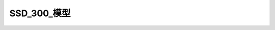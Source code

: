 SSD_300_模型
==============

.. code-block:: python
    :linenos:

    '''
	A Keras port of the original Caffe SSD300 network.

	Copyright (C) 2018 Pierluigi Ferrari

	Licensed under the Apache License, Version 2.0 (the "License");
	you may not use this file except in compliance with the License.
	You may obtain a copy of the License at

	   http://www.apache.org/licenses/LICENSE-2.0

	Unless required by applicable law or agreed to in writing, software
	distributed under the License is distributed on an "AS IS" BASIS,
	WITHOUT WARRANTIES OR CONDITIONS OF ANY KIND, either express or implied.
	See the License for the specific language governing permissions and
	limitations under the License.
	'''

	from __future__ import division
	import numpy as np
	from keras.models import Model
	from keras.layers import Input, Lambda, Activation, Conv2D, MaxPooling2D, ZeroPadding2D, Reshape, Concatenate
	from keras.regularizers import l2
	import keras.backend as K

	from keras_layers.keras_layer_AnchorBoxes import AnchorBoxes
	from keras_layers.keras_layer_L2Normalization import L2Normalization
	from keras_layers.keras_layer_DecodeDetections import DecodeDetections
	from keras_layers.keras_layer_DecodeDetectionsFast import DecodeDetectionsFast


	def ssd_300(image_size,
	            n_classes,
	            mode='training',
	            l2_regularization=0.0005,
	            min_scale=None,
	            max_scale=None,
	            scales=None,
	            aspect_ratios_global=None,
	            aspect_ratios_per_layer=[[1.0, 2.0, 0.5],
	                                     [1.0, 2.0, 0.5, 3.0, 1.0 / 3.0],
	                                     [1.0, 2.0, 0.5, 3.0, 1.0 / 3.0],
	                                     [1.0, 2.0, 0.5, 3.0, 1.0 / 3.0],
	                                     [1.0, 2.0, 0.5],
	                                     [1.0, 2.0, 0.5]],
	            two_boxes_for_ar1=True,
	            steps=[8, 16, 32, 64, 100, 300],
	            offsets=None,
	            clip_boxes=False,
	            variances=[0.1, 0.1, 0.2, 0.2],
	            coords='centroids',
	            normalize_coords=True,
	            subtract_mean=[123, 117, 104],
	            divide_by_stddev=None,
	            swap_channels=[2, 1, 0],
	            confidence_thresh=0.01,
	            iou_threshold=0.45,
	            top_k=200,
	            nms_max_output_size=400,
	            return_predictor_sizes=False):
	    '''
	    Build a Keras model with SSD300 architecture, see references.

	    The base network is a reduced atrous VGG-16, extended by the SSD architecture,
	    as described in the paper.

	    Most of the arguments that this function takes are only needed for the anchor
	    box layers. In case you're training the network, the parameters passed here must
	    be the same as the ones used to set up `SSDBoxEncoder`. In case you're loading
	    trained weights, the parameters passed here must be the same as the ones used
	    to produce the trained weights.

	    Some of these arguments are explained in more detail in the documentation of the
	    `SSDBoxEncoder` class.

	    Note: Requires Keras v2.0 or later. Currently works only with the
	    TensorFlow backend (v1.0 or later).

	    Arguments:
	        image_size (tuple): The input image size in the format `(height, width, channels)`.
	        n_classes (int): The number of positive classes, e.g. 20 for Pascal VOC, 80 for MS COCO.
	        mode (str, optional): One of 'training', 'inference' and 'inference_fast'. In 'training' mode,
	            the model outputs the raw prediction tensor, while in 'inference' and 'inference_fast' modes,
	            the raw predictions are decoded into absolute coordinates and filtered via confidence thresholding,
	            non-maximum suppression, and top-k filtering. The difference between latter two modes is that
	            'inference' follows the exact procedure of the original Caffe implementation, while
	            'inference_fast' uses a faster prediction decoding procedure.
	        l2_regularization (float, optional): The L2-regularization rate. Applies to all convolutional layers.
	            Set to zero to deactivate L2-regularization.
	        min_scale (float, optional): The smallest scaling factor for the size of the anchor boxes as a fraction
	            of the shorter side of the input images.
	        max_scale (float, optional): The largest scaling factor for the size of the anchor boxes as a fraction
	            of the shorter side of the input images. All scaling factors between the smallest and the
	            largest will be linearly interpolated. Note that the second to last of the linearly interpolated
	            scaling factors will actually be the scaling factor for the last predictor layer, while the last
	            scaling factor is used for the second box for aspect ratio 1 in the last predictor layer
	            if `two_boxes_for_ar1` is `True`.
	        scales (list, optional): A list of floats containing scaling factors per convolutional predictor layer.
	            This list must be one element longer than the number of predictor layers. The first `k` elements are the
	            scaling factors for the `k` predictor layers, while the last element is used for the second box
	            for aspect ratio 1 in the last predictor layer if `two_boxes_for_ar1` is `True`. This additional
	            last scaling factor must be passed either way, even if it is not being used. If a list is passed,
	            this argument overrides `min_scale` and `max_scale`. All scaling factors must be greater than zero.
	        aspect_ratios_global (list, optional): The list of aspect ratios for which anchor boxes are to be
	            generated. This list is valid for all prediction layers.
	        aspect_ratios_per_layer (list, optional): A list containing one aspect ratio list for each prediction layer.
	            This allows you to set the aspect ratios for each predictor layer individually, which is the case for the
	            original SSD300 implementation. If a list is passed, it overrides `aspect_ratios_global`.
	        two_boxes_for_ar1 (bool, optional): Only relevant for aspect ratio lists that contain 1. Will be ignored otherwise.
	            If `True`, two anchor boxes will be generated for aspect ratio 1. The first will be generated
	            using the scaling factor for the respective layer, the second one will be generated using
	            geometric mean of said scaling factor and next bigger scaling factor.
	        steps (list, optional): `None` or a list with as many elements as there are predictor layers. The elements can be
	            either ints/floats or tuples of two ints/floats. These numbers represent for each predictor layer how many
	            pixels apart the anchor box center points should be vertically and horizontally along the spatial grid over
	            the image. If the list contains ints/floats, then that value will be used for both spatial dimensions.
	            If the list contains tuples of two ints/floats, then they represent `(step_height, step_width)`.
	            If no steps are provided, then they will be computed such that the anchor box center points will form an
	            equidistant grid within the image dimensions.
	        offsets (list, optional): `None` or a list with as many elements as there are predictor layers. The elements can be
	            either floats or tuples of two floats. These numbers represent for each predictor layer how many
	            pixels from the top and left boarders of the image the top-most and left-most anchor box center points should be
	            as a fraction of `steps`. The last bit is important: The offsets are not absolute pixel values, but fractions
	            of the step size specified in the `steps` argument. If the list contains floats, then that value will
	            be used for both spatial dimensions. If the list contains tuples of two floats, then they represent
	            `(vertical_offset, horizontal_offset)`. If no offsets are provided, then they will default to 0.5 of the step size.
	        clip_boxes (bool, optional): If `True`, clips the anchor box coordinates to stay within image boundaries.
	        variances (list, optional): A list of 4 floats >0. The anchor box offset for each coordinate will be divided by
	            its respective variance value.
	        coords (str, optional): The box coordinate format to be used internally by the model (i.e. this is not the input format
	            of the ground truth labels). Can be either 'centroids' for the format `(cx, cy, w, h)` (box center coordinates, width,
	            and height), 'minmax' for the format `(xmin, xmax, ymin, ymax)`, or 'corners' for the format `(xmin, ymin, xmax, ymax)`.
	        normalize_coords (bool, optional): Set to `True` if the model is supposed to use relative instead of absolute coordinates,
	            i.e. if the model predicts box coordinates within [0,1] instead of absolute coordinates.
	        subtract_mean (array-like, optional): `None` or an array-like object of integers or floating point values
	            of any shape that is broadcast-compatible with the image shape. The elements of this array will be
	            subtracted from the image pixel intensity values. For example, pass a list of three integers
	            to perform per-channel mean normalization for color images.
	        divide_by_stddev (array-like, optional): `None` or an array-like object of non-zero integers or
	            floating point values of any shape that is broadcast-compatible with the image shape. The image pixel
	            intensity values will be divided by the elements of this array. For example, pass a list
	            of three integers to perform per-channel standard deviation normalization for color images.
	        swap_channels (list, optional): Either `False` or a list of integers representing the desired order in which the input
	            image channels should be swapped.
	        confidence_thresh (float, optional): A float in [0,1), the minimum classification confidence in a specific
	            positive class in order to be considered for the non-maximum suppression stage for the respective class.
	            A lower value will result in a larger part of the selection process being done by the non-maximum suppression
	            stage, while a larger value will result in a larger part of the selection process happening in the confidence
	            thresholding stage.
	        iou_threshold (float, optional): A float in [0,1]. All boxes that have a Jaccard similarity of greater than `iou_threshold`
	            with a locally maximal box will be removed from the set of predictions for a given class, where 'maximal' refers
	            to the box's confidence score.
	        top_k (int, optional): The number of highest scoring predictions to be kept for each batch item after the
	            non-maximum suppression stage.
	        nms_max_output_size (int, optional): The maximal number of predictions that will be left over after the NMS stage.
	        return_predictor_sizes (bool, optional): If `True`, this function not only returns the model, but also
	            a list containing the spatial dimensions of the predictor layers. This isn't strictly necessary since
	            you can always get their sizes easily via the Keras API, but it's convenient and less error-prone
	            to get them this way. They are only relevant for training anyway (SSDBoxEncoder needs to know the
	            spatial dimensions of the predictor layers), for inference you don't need them.

	    Returns:
	        model: The Keras SSD300 model.
	        predictor_sizes (optional): A Numpy array containing the `(height, width)` portion
	            of the output tensor shape for each convolutional predictor layer. During
	            training, the generator function needs this in order to transform
	            the ground truth labels into tensors of identical structure as the
	            output tensors of the model, which is in turn needed for the cost
	            function.

	    References:
	        https://arxiv.org/abs/1512.02325v5
	    '''

	    n_predictor_layers = 6  # The number of predictor conv layers in the network is 6 for the original SSD300.
	    n_classes += 1  # Account for the background class.
	    l2_reg = l2_regularization  # Make the internal name shorter.
	    img_height, img_width, img_channels = image_size[0], image_size[1], image_size[2]

	    ############################################################################
	    # Get a few exceptions out of the way.
	    ############################################################################

	    if aspect_ratios_global is None and aspect_ratios_per_layer is None:
	        raise ValueError(
	            "`aspect_ratios_global` and `aspect_ratios_per_layer` cannot both be None. At least one needs to be specified.")
	    if aspect_ratios_per_layer:
	        if len(aspect_ratios_per_layer) != n_predictor_layers:
	            raise ValueError(
	                "It must be either aspect_ratios_per_layer is None or len(aspect_ratios_per_layer) == {}, but len(aspect_ratios_per_layer) == {}.".format(
	                    n_predictor_layers, len(aspect_ratios_per_layer)))

	    if (min_scale is None or max_scale is None) and scales is None:
	        raise ValueError("Either `min_scale` and `max_scale` or `scales` need to be specified.")
	    if scales:
	        if len(scales) != n_predictor_layers + 1:
	            raise ValueError("It must be either scales is None or len(scales) == {}, but len(scales) == {}.".format(
	                n_predictor_layers + 1, len(scales)))
	    else:  # If no explicit list of scaling factors was passed, compute the list of scaling factors from `min_scale` and `max_scale`
	        scales = np.linspace(min_scale, max_scale, n_predictor_layers + 1)

	    if len(variances) != 4:
	        raise ValueError("4 variance values must be pased, but {} values were received.".format(len(variances)))
	    variances = np.array(variances)
	    if np.any(variances <= 0):
	        raise ValueError("All variances must be >0, but the variances given are {}".format(variances))

	    if (not (steps is None)) and (len(steps) != n_predictor_layers):
	        raise ValueError("You must provide at least one step value per predictor layer.")

	    if (not (offsets is None)) and (len(offsets) != n_predictor_layers):
	        raise ValueError("You must provide at least one offset value per predictor layer.")

	    ############################################################################
	    # Compute the anchor box parameters.
	    ############################################################################

	    # Set the aspect ratios for each predictor layer. These are only needed for the anchor box layers.
	    if aspect_ratios_per_layer:
	        aspect_ratios = aspect_ratios_per_layer
	    else:
	        aspect_ratios = [aspect_ratios_global] * n_predictor_layers

	    # Compute the number of boxes to be predicted per cell for each predictor layer.
	    # We need this so that we know how many channels the predictor layers need to have.
	    if aspect_ratios_per_layer:
	        n_boxes = []
	        for ar in aspect_ratios_per_layer:
	            if (1 in ar) & two_boxes_for_ar1:
	                n_boxes.append(len(ar) + 1)  # +1 for the second box for aspect ratio 1
	            else:
	                n_boxes.append(len(ar))
	    else:  # If only a global aspect ratio list was passed, then the number of boxes is the same for each predictor layer
	        if (1 in aspect_ratios_global) & two_boxes_for_ar1:
	            n_boxes = len(aspect_ratios_global) + 1
	        else:
	            n_boxes = len(aspect_ratios_global)
	        n_boxes = [n_boxes] * n_predictor_layers

	    if steps is None:
	        steps = [None] * n_predictor_layers
	    if offsets is None:
	        offsets = [None] * n_predictor_layers

	    ############################################################################
	    # Define functions for the Lambda layers below.
	    ############################################################################

	    def identity_layer(tensor):
	        return tensor

	    def input_mean_normalization(tensor):
	        return tensor - np.array(subtract_mean)

	    def input_stddev_normalization(tensor):
	        return tensor / np.array(divide_by_stddev)

	    def input_channel_swap(tensor):
	        if len(swap_channels) == 3:
	            return K.stack(
	                [tensor[..., swap_channels[0]], tensor[..., swap_channels[1]], tensor[..., swap_channels[2]]], axis=-1)
	        elif len(swap_channels) == 4:
	            return K.stack([tensor[..., swap_channels[0]], tensor[..., swap_channels[1]], tensor[..., swap_channels[2]],
	                            tensor[..., swap_channels[3]]], axis=-1)

	    ############################################################################
	    # Build the network.
	    ############################################################################

	    x = Input(shape=(img_height, img_width, img_channels))

	    # The following identity layer is only needed so that the subsequent lambda layers can be optional.
	    x1 = Lambda(identity_layer, output_shape=(img_height, img_width, img_channels), name='identity_layer')(x)
	    if not (subtract_mean is None):
	        x1 = Lambda(input_mean_normalization, output_shape=(img_height, img_width, img_channels),
	                    name='input_mean_normalization')(x1)
	    if not (divide_by_stddev is None):
	        x1 = Lambda(input_stddev_normalization, output_shape=(img_height, img_width, img_channels),
	                    name='input_stddev_normalization')(x1)
	    if swap_channels:
	        x1 = Lambda(input_channel_swap, output_shape=(img_height, img_width, img_channels), name='input_channel_swap')(
	            x1)

	    conv1_1 = Conv2D(64, (3, 3), activation='relu', padding='same', kernel_initializer='he_normal',
	                     kernel_regularizer=l2(l2_reg), name='conv1_1')(x1)
	    conv1_2 = Conv2D(64, (3, 3), activation='relu', padding='same', kernel_initializer='he_normal',
	                     kernel_regularizer=l2(l2_reg), name='conv1_2')(conv1_1)
	    pool1 = MaxPooling2D(pool_size=(2, 2), strides=(2, 2), padding='same', name='pool1')(conv1_2)

	    conv2_1 = Conv2D(128, (3, 3), activation='relu', padding='same', kernel_initializer='he_normal',
	                     kernel_regularizer=l2(l2_reg), name='conv2_1')(pool1)
	    conv2_2 = Conv2D(128, (3, 3), activation='relu', padding='same', kernel_initializer='he_normal',
	                     kernel_regularizer=l2(l2_reg), name='conv2_2')(conv2_1)
	    pool2 = MaxPooling2D(pool_size=(2, 2), strides=(2, 2), padding='same', name='pool2')(conv2_2)

	    conv3_1 = Conv2D(256, (3, 3), activation='relu', padding='same', kernel_initializer='he_normal',
	                     kernel_regularizer=l2(l2_reg), name='conv3_1')(pool2)
	    conv3_2 = Conv2D(256, (3, 3), activation='relu', padding='same', kernel_initializer='he_normal',
	                     kernel_regularizer=l2(l2_reg), name='conv3_2')(conv3_1)
	    conv3_3 = Conv2D(256, (3, 3), activation='relu', padding='same', kernel_initializer='he_normal',
	                     kernel_regularizer=l2(l2_reg), name='conv3_3')(conv3_2)
	    pool3 = MaxPooling2D(pool_size=(2, 2), strides=(2, 2), padding='same', name='pool3')(conv3_3)

	    conv4_1 = Conv2D(512, (3, 3), activation='relu', padding='same', kernel_initializer='he_normal',
	                     kernel_regularizer=l2(l2_reg), name='conv4_1')(pool3)
	    conv4_2 = Conv2D(512, (3, 3), activation='relu', padding='same', kernel_initializer='he_normal',
	                     kernel_regularizer=l2(l2_reg), name='conv4_2')(conv4_1)
	    conv4_3 = Conv2D(512, (3, 3), activation='relu', padding='same', kernel_initializer='he_normal',
	                     kernel_regularizer=l2(l2_reg), name='conv4_3')(conv4_2)
	    pool4 = MaxPooling2D(pool_size=(2, 2), strides=(2, 2), padding='same', name='pool4')(conv4_3)

	    conv5_1 = Conv2D(512, (3, 3), activation='relu', padding='same', kernel_initializer='he_normal',
	                     kernel_regularizer=l2(l2_reg), name='conv5_1')(pool4)
	    conv5_2 = Conv2D(512, (3, 3), activation='relu', padding='same', kernel_initializer='he_normal',
	                     kernel_regularizer=l2(l2_reg), name='conv5_2')(conv5_1)
	    conv5_3 = Conv2D(512, (3, 3), activation='relu', padding='same', kernel_initializer='he_normal',
	                     kernel_regularizer=l2(l2_reg), name='conv5_3')(conv5_2)
	    pool5 = MaxPooling2D(pool_size=(3, 3), strides=(1, 1), padding='same', name='pool5')(conv5_3)

	    fc6 = Conv2D(1024, (3, 3), dilation_rate=(6, 6), activation='relu', padding='same', kernel_initializer='he_normal',
	                 kernel_regularizer=l2(l2_reg), name='fc6')(pool5)

	    fc7 = Conv2D(1024, (1, 1), activation='relu', padding='same', kernel_initializer='he_normal',
	                 kernel_regularizer=l2(l2_reg), name='fc7')(fc6)

	    conv6_1 = Conv2D(256, (1, 1), activation='relu', padding='same', kernel_initializer='he_normal',
	                     kernel_regularizer=l2(l2_reg), name='conv6_1')(fc7)
	    conv6_1 = ZeroPadding2D(padding=((1, 1), (1, 1)), name='conv6_padding')(conv6_1)
	    conv6_2 = Conv2D(512, (3, 3), strides=(2, 2), activation='relu', padding='valid', kernel_initializer='he_normal',
	                     kernel_regularizer=l2(l2_reg), name='conv6_2')(conv6_1)

	    conv7_1 = Conv2D(128, (1, 1), activation='relu', padding='same', kernel_initializer='he_normal',
	                     kernel_regularizer=l2(l2_reg), name='conv7_1')(conv6_2)
	    conv7_1 = ZeroPadding2D(padding=((1, 1), (1, 1)), name='conv7_padding')(conv7_1)
	    conv7_2 = Conv2D(256, (3, 3), strides=(2, 2), activation='relu', padding='valid', kernel_initializer='he_normal',
	                     kernel_regularizer=l2(l2_reg), name='conv7_2')(conv7_1)

	    conv8_1 = Conv2D(128, (1, 1), activation='relu', padding='same', kernel_initializer='he_normal',
	                     kernel_regularizer=l2(l2_reg), name='conv8_1')(conv7_2)
	    conv8_2 = Conv2D(256, (3, 3), strides=(1, 1), activation='relu', padding='valid', kernel_initializer='he_normal',
	                     kernel_regularizer=l2(l2_reg), name='conv8_2')(conv8_1)

	    conv9_1 = Conv2D(128, (1, 1), activation='relu', padding='same', kernel_initializer='he_normal',
	                     kernel_regularizer=l2(l2_reg), name='conv9_1')(conv8_2)
	    conv9_2 = Conv2D(256, (3, 3), strides=(1, 1), activation='relu', padding='valid', kernel_initializer='he_normal',
	                     kernel_regularizer=l2(l2_reg), name='conv9_2')(conv9_1)

	    # Feed conv4_3 into the L2 normalization layer
	    conv4_3_norm = L2Normalization(gamma_init=20, name='conv4_3_norm')(conv4_3)

	    ### Build the convolutional predictor layers on top of the base network

	    # We precidt `n_classes` confidence values for each box, hence the confidence predictors have depth `n_boxes * n_classes`
	    # Output shape of the confidence layers: `(batch, height, width, n_boxes * n_classes)`
	    conv4_3_norm_mbox_conf = Conv2D(n_boxes[0] * n_classes, (3, 3), padding='same', kernel_initializer='he_normal',
	                                    kernel_regularizer=l2(l2_reg), name='conv4_3_norm_mbox_conf')(conv4_3_norm)
	    fc7_mbox_conf = Conv2D(n_boxes[1] * n_classes, (3, 3), padding='same', kernel_initializer='he_normal',
	                           kernel_regularizer=l2(l2_reg), name='fc7_mbox_conf')(fc7)
	    conv6_2_mbox_conf = Conv2D(n_boxes[2] * n_classes, (3, 3), padding='same', kernel_initializer='he_normal',
	                               kernel_regularizer=l2(l2_reg), name='conv6_2_mbox_conf')(conv6_2)
	    conv7_2_mbox_conf = Conv2D(n_boxes[3] * n_classes, (3, 3), padding='same', kernel_initializer='he_normal',
	                               kernel_regularizer=l2(l2_reg), name='conv7_2_mbox_conf')(conv7_2)
	    conv8_2_mbox_conf = Conv2D(n_boxes[4] * n_classes, (3, 3), padding='same', kernel_initializer='he_normal',
	                               kernel_regularizer=l2(l2_reg), name='conv8_2_mbox_conf')(conv8_2)
	    conv9_2_mbox_conf = Conv2D(n_boxes[5] * n_classes, (3, 3), padding='same', kernel_initializer='he_normal',
	                               kernel_regularizer=l2(l2_reg), name='conv9_2_mbox_conf')(conv9_2)
	    # We predict 4 box coordinates for each box, hence the localization predictors have depth `n_boxes * 4`
	    # Output shape of the localization layers: `(batch, height, width, n_boxes * 4)`
	    conv4_3_norm_mbox_loc = Conv2D(n_boxes[0] * 4, (3, 3), padding='same', kernel_initializer='he_normal',
	                                   kernel_regularizer=l2(l2_reg), name='conv4_3_norm_mbox_loc')(conv4_3_norm)
	    fc7_mbox_loc = Conv2D(n_boxes[1] * 4, (3, 3), padding='same', kernel_initializer='he_normal',
	                          kernel_regularizer=l2(l2_reg), name='fc7_mbox_loc')(fc7)
	    conv6_2_mbox_loc = Conv2D(n_boxes[2] * 4, (3, 3), padding='same', kernel_initializer='he_normal',
	                              kernel_regularizer=l2(l2_reg), name='conv6_2_mbox_loc')(conv6_2)
	    conv7_2_mbox_loc = Conv2D(n_boxes[3] * 4, (3, 3), padding='same', kernel_initializer='he_normal',
	                              kernel_regularizer=l2(l2_reg), name='conv7_2_mbox_loc')(conv7_2)
	    conv8_2_mbox_loc = Conv2D(n_boxes[4] * 4, (3, 3), padding='same', kernel_initializer='he_normal',
	                              kernel_regularizer=l2(l2_reg), name='conv8_2_mbox_loc')(conv8_2)
	    conv9_2_mbox_loc = Conv2D(n_boxes[5] * 4, (3, 3), padding='same', kernel_initializer='he_normal',
	                              kernel_regularizer=l2(l2_reg), name='conv9_2_mbox_loc')(conv9_2)

	    ### Generate the anchor boxes (called "priors" in the original Caffe/C++ implementation, so I'll keep their layer names)

	    # Output shape of anchors: `(batch, height, width, n_boxes, 8)`
	    conv4_3_norm_mbox_priorbox = AnchorBoxes(img_height, img_width, this_scale=scales[0], next_scale=scales[1],
	                                             aspect_ratios=aspect_ratios[0],
	                                             two_boxes_for_ar1=two_boxes_for_ar1, this_steps=steps[0],
	                                             this_offsets=offsets[0], clip_boxes=clip_boxes,
	                                             variances=variances, coords=coords, normalize_coords=normalize_coords,
	                                             name='conv4_3_norm_mbox_priorbox')(conv4_3_norm_mbox_loc)
	    fc7_mbox_priorbox = AnchorBoxes(img_height, img_width, this_scale=scales[1], next_scale=scales[2],
	                                    aspect_ratios=aspect_ratios[1],
	                                    two_boxes_for_ar1=two_boxes_for_ar1, this_steps=steps[1], this_offsets=offsets[1],
	                                    clip_boxes=clip_boxes,
	                                    variances=variances, coords=coords, normalize_coords=normalize_coords,
	                                    name='fc7_mbox_priorbox')(fc7_mbox_loc)
	    conv6_2_mbox_priorbox = AnchorBoxes(img_height, img_width, this_scale=scales[2], next_scale=scales[3],
	                                        aspect_ratios=aspect_ratios[2],
	                                        two_boxes_for_ar1=two_boxes_for_ar1, this_steps=steps[2],
	                                        this_offsets=offsets[2], clip_boxes=clip_boxes,
	                                        variances=variances, coords=coords, normalize_coords=normalize_coords,
	                                        name='conv6_2_mbox_priorbox')(conv6_2_mbox_loc)
	    conv7_2_mbox_priorbox = AnchorBoxes(img_height, img_width, this_scale=scales[3], next_scale=scales[4],
	                                        aspect_ratios=aspect_ratios[3],
	                                        two_boxes_for_ar1=two_boxes_for_ar1, this_steps=steps[3],
	                                        this_offsets=offsets[3], clip_boxes=clip_boxes,
	                                        variances=variances, coords=coords, normalize_coords=normalize_coords,
	                                        name='conv7_2_mbox_priorbox')(conv7_2_mbox_loc)
	    conv8_2_mbox_priorbox = AnchorBoxes(img_height, img_width, this_scale=scales[4], next_scale=scales[5],
	                                        aspect_ratios=aspect_ratios[4],
	                                        two_boxes_for_ar1=two_boxes_for_ar1, this_steps=steps[4],
	                                        this_offsets=offsets[4], clip_boxes=clip_boxes,
	                                        variances=variances, coords=coords, normalize_coords=normalize_coords,
	                                        name='conv8_2_mbox_priorbox')(conv8_2_mbox_loc)
	    conv9_2_mbox_priorbox = AnchorBoxes(img_height, img_width, this_scale=scales[5], next_scale=scales[6],
	                                        aspect_ratios=aspect_ratios[5],
	                                        two_boxes_for_ar1=two_boxes_for_ar1, this_steps=steps[5],
	                                        this_offsets=offsets[5], clip_boxes=clip_boxes,
	                                        variances=variances, coords=coords, normalize_coords=normalize_coords,
	                                        name='conv9_2_mbox_priorbox')(conv9_2_mbox_loc)

	    ### Reshape

	    # Reshape the class predictions, yielding 3D tensors of shape `(batch, height * width * n_boxes, n_classes)`
	    # We want the classes isolated in the last axis to perform softmax on them
	    conv4_3_norm_mbox_conf_reshape = Reshape((-1, n_classes), name='conv4_3_norm_mbox_conf_reshape')(
	        conv4_3_norm_mbox_conf)
	    fc7_mbox_conf_reshape = Reshape((-1, n_classes), name='fc7_mbox_conf_reshape')(fc7_mbox_conf)
	    conv6_2_mbox_conf_reshape = Reshape((-1, n_classes), name='conv6_2_mbox_conf_reshape')(conv6_2_mbox_conf)
	    conv7_2_mbox_conf_reshape = Reshape((-1, n_classes), name='conv7_2_mbox_conf_reshape')(conv7_2_mbox_conf)
	    conv8_2_mbox_conf_reshape = Reshape((-1, n_classes), name='conv8_2_mbox_conf_reshape')(conv8_2_mbox_conf)
	    conv9_2_mbox_conf_reshape = Reshape((-1, n_classes), name='conv9_2_mbox_conf_reshape')(conv9_2_mbox_conf)
	    # Reshape the box predictions, yielding 3D tensors of shape `(batch, height * width * n_boxes, 4)`
	    # We want the four box coordinates isolated in the last axis to compute the smooth L1 loss
	    conv4_3_norm_mbox_loc_reshape = Reshape((-1, 4), name='conv4_3_norm_mbox_loc_reshape')(conv4_3_norm_mbox_loc)
	    fc7_mbox_loc_reshape = Reshape((-1, 4), name='fc7_mbox_loc_reshape')(fc7_mbox_loc)
	    conv6_2_mbox_loc_reshape = Reshape((-1, 4), name='conv6_2_mbox_loc_reshape')(conv6_2_mbox_loc)
	    conv7_2_mbox_loc_reshape = Reshape((-1, 4), name='conv7_2_mbox_loc_reshape')(conv7_2_mbox_loc)
	    conv8_2_mbox_loc_reshape = Reshape((-1, 4), name='conv8_2_mbox_loc_reshape')(conv8_2_mbox_loc)
	    conv9_2_mbox_loc_reshape = Reshape((-1, 4), name='conv9_2_mbox_loc_reshape')(conv9_2_mbox_loc)
	    # Reshape the anchor box tensors, yielding 3D tensors of shape `(batch, height * width * n_boxes, 8)`
	    conv4_3_norm_mbox_priorbox_reshape = Reshape((-1, 8), name='conv4_3_norm_mbox_priorbox_reshape')(
	        conv4_3_norm_mbox_priorbox)
	    fc7_mbox_priorbox_reshape = Reshape((-1, 8), name='fc7_mbox_priorbox_reshape')(fc7_mbox_priorbox)
	    conv6_2_mbox_priorbox_reshape = Reshape((-1, 8), name='conv6_2_mbox_priorbox_reshape')(conv6_2_mbox_priorbox)
	    conv7_2_mbox_priorbox_reshape = Reshape((-1, 8), name='conv7_2_mbox_priorbox_reshape')(conv7_2_mbox_priorbox)
	    conv8_2_mbox_priorbox_reshape = Reshape((-1, 8), name='conv8_2_mbox_priorbox_reshape')(conv8_2_mbox_priorbox)
	    conv9_2_mbox_priorbox_reshape = Reshape((-1, 8), name='conv9_2_mbox_priorbox_reshape')(conv9_2_mbox_priorbox)

	    ### Concatenate the predictions from the different layers

	    # Axis 0 (batch) and axis 2 (n_classes or 4, respectively) are identical for all layer predictions,
	    # so we want to concatenate along axis 1, the number of boxes per layer
	    # Output shape of `mbox_conf`: (batch, n_boxes_total, n_classes)
	    mbox_conf = Concatenate(axis=1, name='mbox_conf')([conv4_3_norm_mbox_conf_reshape,
	                                                       fc7_mbox_conf_reshape,
	                                                       conv6_2_mbox_conf_reshape,
	                                                       conv7_2_mbox_conf_reshape,
	                                                       conv8_2_mbox_conf_reshape,
	                                                       conv9_2_mbox_conf_reshape])

	    # Output shape of `mbox_loc`: (batch, n_boxes_total, 4)
	    mbox_loc = Concatenate(axis=1, name='mbox_loc')([conv4_3_norm_mbox_loc_reshape,
	                                                     fc7_mbox_loc_reshape,
	                                                     conv6_2_mbox_loc_reshape,
	                                                     conv7_2_mbox_loc_reshape,
	                                                     conv8_2_mbox_loc_reshape,
	                                                     conv9_2_mbox_loc_reshape])

	    # Output shape of `mbox_priorbox`: (batch, n_boxes_total, 8)
	    mbox_priorbox = Concatenate(axis=1, name='mbox_priorbox')([conv4_3_norm_mbox_priorbox_reshape,
	                                                               fc7_mbox_priorbox_reshape,
	                                                               conv6_2_mbox_priorbox_reshape,
	                                                               conv7_2_mbox_priorbox_reshape,
	                                                               conv8_2_mbox_priorbox_reshape,
	                                                               conv9_2_mbox_priorbox_reshape])

	    # The box coordinate predictions will go into the loss function just the way they are,
	    # but for the class predictions, we'll apply a softmax activation layer first
	    mbox_conf_softmax = Activation('softmax', name='mbox_conf_softmax')(mbox_conf)

	    # Concatenate the class and box predictions and the anchors to one large predictions vector
	    # Output shape of `predictions`: (batch, n_boxes_total, n_classes + 4 + 8)
	    predictions = Concatenate(axis=2, name='predictions')([mbox_conf_softmax, mbox_loc, mbox_priorbox])

	    if mode == 'training':
	        model = Model(inputs=x, outputs=predictions)
	    elif mode == 'inference':
	        decoded_predictions = DecodeDetections(confidence_thresh=confidence_thresh,
	                                               iou_threshold=iou_threshold,
	                                               top_k=top_k,
	                                               nms_max_output_size=nms_max_output_size,
	                                               coords=coords,
	                                               normalize_coords=normalize_coords,
	                                               img_height=img_height,
	                                               img_width=img_width,
	                                               name='decoded_predictions')(predictions)
	        model = Model(inputs=x, outputs=decoded_predictions)
	    elif mode == 'inference_fast':
	        decoded_predictions = DecodeDetectionsFast(confidence_thresh=confidence_thresh,
	                                                   iou_threshold=iou_threshold,
	                                                   top_k=top_k,
	                                                   nms_max_output_size=nms_max_output_size,
	                                                   coords=coords,
	                                                   normalize_coords=normalize_coords,
	                                                   img_height=img_height,
	                                                   img_width=img_width,
	                                                   name='decoded_predictions')(predictions)
	        model = Model(inputs=x, outputs=decoded_predictions)
	    else:
	        raise ValueError(
	            "`mode` must be one of 'training', 'inference' or 'inference_fast', but received '{}'.".format(mode))

	    if return_predictor_sizes:
	        predictor_sizes = np.array([conv4_3_norm_mbox_conf._keras_shape[1:3],
	                                    fc7_mbox_conf._keras_shape[1:3],
	                                    conv6_2_mbox_conf._keras_shape[1:3],
	                                    conv7_2_mbox_conf._keras_shape[1:3],
	                                    conv8_2_mbox_conf._keras_shape[1:3],
	                                    conv9_2_mbox_conf._keras_shape[1:3]])
	        return model, predictor_sizes
	    else:
	        return model

